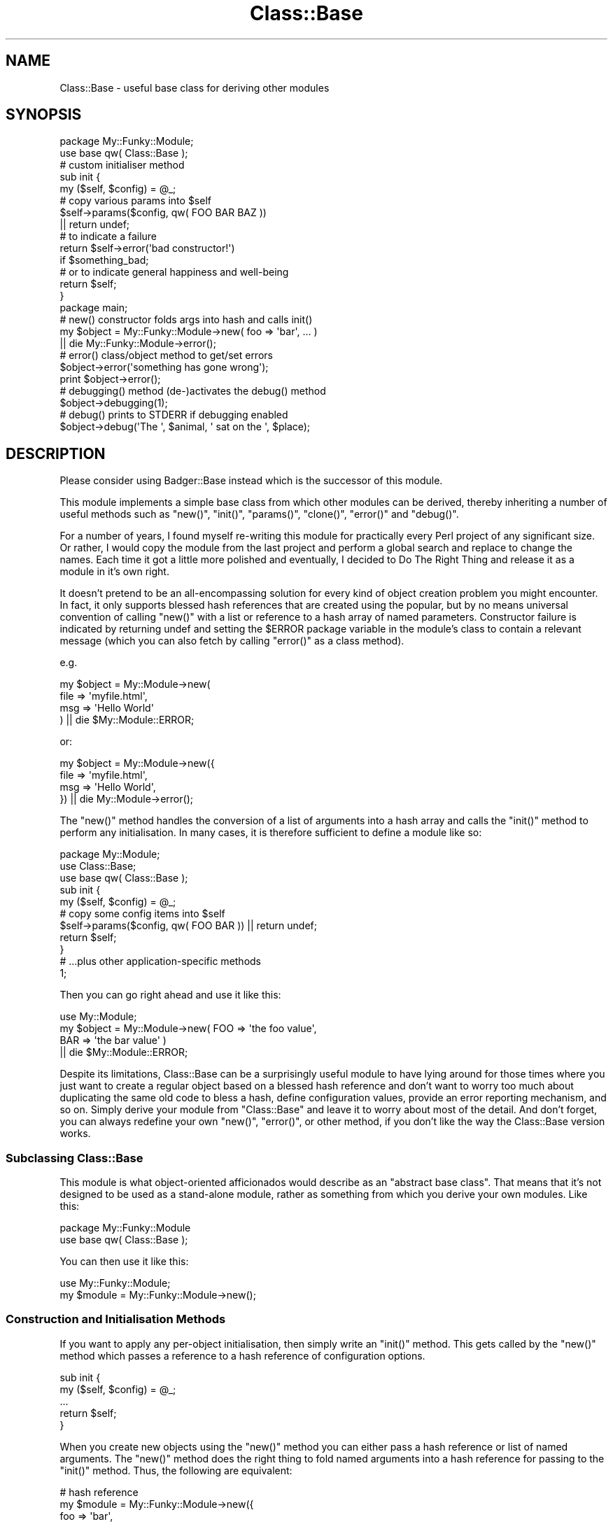 .\" Automatically generated by Pod::Man 2.23 (Pod::Simple 3.14)
.\"
.\" Standard preamble:
.\" ========================================================================
.de Sp \" Vertical space (when we can't use .PP)
.if t .sp .5v
.if n .sp
..
.de Vb \" Begin verbatim text
.ft CW
.nf
.ne \\$1
..
.de Ve \" End verbatim text
.ft R
.fi
..
.\" Set up some character translations and predefined strings.  \*(-- will
.\" give an unbreakable dash, \*(PI will give pi, \*(L" will give a left
.\" double quote, and \*(R" will give a right double quote.  \*(C+ will
.\" give a nicer C++.  Capital omega is used to do unbreakable dashes and
.\" therefore won't be available.  \*(C` and \*(C' expand to `' in nroff,
.\" nothing in troff, for use with C<>.
.tr \(*W-
.ds C+ C\v'-.1v'\h'-1p'\s-2+\h'-1p'+\s0\v'.1v'\h'-1p'
.ie n \{\
.    ds -- \(*W-
.    ds PI pi
.    if (\n(.H=4u)&(1m=24u) .ds -- \(*W\h'-12u'\(*W\h'-12u'-\" diablo 10 pitch
.    if (\n(.H=4u)&(1m=20u) .ds -- \(*W\h'-12u'\(*W\h'-8u'-\"  diablo 12 pitch
.    ds L" ""
.    ds R" ""
.    ds C` ""
.    ds C' ""
'br\}
.el\{\
.    ds -- \|\(em\|
.    ds PI \(*p
.    ds L" ``
.    ds R" ''
'br\}
.\"
.\" Escape single quotes in literal strings from groff's Unicode transform.
.ie \n(.g .ds Aq \(aq
.el       .ds Aq '
.\"
.\" If the F register is turned on, we'll generate index entries on stderr for
.\" titles (.TH), headers (.SH), subsections (.SS), items (.Ip), and index
.\" entries marked with X<> in POD.  Of course, you'll have to process the
.\" output yourself in some meaningful fashion.
.ie \nF \{\
.    de IX
.    tm Index:\\$1\t\\n%\t"\\$2"
..
.    nr % 0
.    rr F
.\}
.el \{\
.    de IX
..
.\}
.\"
.\" Accent mark definitions (@(#)ms.acc 1.5 88/02/08 SMI; from UCB 4.2).
.\" Fear.  Run.  Save yourself.  No user-serviceable parts.
.    \" fudge factors for nroff and troff
.if n \{\
.    ds #H 0
.    ds #V .8m
.    ds #F .3m
.    ds #[ \f1
.    ds #] \fP
.\}
.if t \{\
.    ds #H ((1u-(\\\\n(.fu%2u))*.13m)
.    ds #V .6m
.    ds #F 0
.    ds #[ \&
.    ds #] \&
.\}
.    \" simple accents for nroff and troff
.if n \{\
.    ds ' \&
.    ds ` \&
.    ds ^ \&
.    ds , \&
.    ds ~ ~
.    ds /
.\}
.if t \{\
.    ds ' \\k:\h'-(\\n(.wu*8/10-\*(#H)'\'\h"|\\n:u"
.    ds ` \\k:\h'-(\\n(.wu*8/10-\*(#H)'\`\h'|\\n:u'
.    ds ^ \\k:\h'-(\\n(.wu*10/11-\*(#H)'^\h'|\\n:u'
.    ds , \\k:\h'-(\\n(.wu*8/10)',\h'|\\n:u'
.    ds ~ \\k:\h'-(\\n(.wu-\*(#H-.1m)'~\h'|\\n:u'
.    ds / \\k:\h'-(\\n(.wu*8/10-\*(#H)'\z\(sl\h'|\\n:u'
.\}
.    \" troff and (daisy-wheel) nroff accents
.ds : \\k:\h'-(\\n(.wu*8/10-\*(#H+.1m+\*(#F)'\v'-\*(#V'\z.\h'.2m+\*(#F'.\h'|\\n:u'\v'\*(#V'
.ds 8 \h'\*(#H'\(*b\h'-\*(#H'
.ds o \\k:\h'-(\\n(.wu+\w'\(de'u-\*(#H)/2u'\v'-.3n'\*(#[\z\(de\v'.3n'\h'|\\n:u'\*(#]
.ds d- \h'\*(#H'\(pd\h'-\w'~'u'\v'-.25m'\f2\(hy\fP\v'.25m'\h'-\*(#H'
.ds D- D\\k:\h'-\w'D'u'\v'-.11m'\z\(hy\v'.11m'\h'|\\n:u'
.ds th \*(#[\v'.3m'\s+1I\s-1\v'-.3m'\h'-(\w'I'u*2/3)'\s-1o\s+1\*(#]
.ds Th \*(#[\s+2I\s-2\h'-\w'I'u*3/5'\v'-.3m'o\v'.3m'\*(#]
.ds ae a\h'-(\w'a'u*4/10)'e
.ds Ae A\h'-(\w'A'u*4/10)'E
.    \" corrections for vroff
.if v .ds ~ \\k:\h'-(\\n(.wu*9/10-\*(#H)'\s-2\u~\d\s+2\h'|\\n:u'
.if v .ds ^ \\k:\h'-(\\n(.wu*10/11-\*(#H)'\v'-.4m'^\v'.4m'\h'|\\n:u'
.    \" for low resolution devices (crt and lpr)
.if \n(.H>23 .if \n(.V>19 \
\{\
.    ds : e
.    ds 8 ss
.    ds o a
.    ds d- d\h'-1'\(ga
.    ds D- D\h'-1'\(hy
.    ds th \o'bp'
.    ds Th \o'LP'
.    ds ae ae
.    ds Ae AE
.\}
.rm #[ #] #H #V #F C
.\" ========================================================================
.\"
.IX Title "Class::Base 3"
.TH Class::Base 3 "2012-02-07" "perl v5.12.4" "User Contributed Perl Documentation"
.\" For nroff, turn off justification.  Always turn off hyphenation; it makes
.\" way too many mistakes in technical documents.
.if n .ad l
.nh
.SH "NAME"
Class::Base \- useful base class for deriving other modules
.SH "SYNOPSIS"
.IX Header "SYNOPSIS"
.Vb 2
\&    package My::Funky::Module;
\&    use base qw( Class::Base );
\&
\&    # custom initialiser method
\&    sub init {
\&        my ($self, $config) = @_;
\&
\&        # copy various params into $self
\&        $self\->params($config, qw( FOO BAR BAZ ))
\&            || return undef;
\&
\&        # to indicate a failure
\&        return $self\->error(\*(Aqbad constructor!\*(Aq) 
\&            if $something_bad;
\&
\&        # or to indicate general happiness and well\-being
\&        return $self;
\&    }
\&
\&    package main;
\&
\&    # new() constructor folds args into hash and calls init()
\&    my $object = My::Funky::Module\->new( foo => \*(Aqbar\*(Aq, ... )
\&          || die My::Funky::Module\->error();
\&
\&    # error() class/object method to get/set errors
\&    $object\->error(\*(Aqsomething has gone wrong\*(Aq);
\&    print $object\->error();
\&
\&    # debugging() method (de\-)activates the debug() method
\&    $object\->debugging(1);
\&
\&    # debug() prints to STDERR if debugging enabled
\&    $object\->debug(\*(AqThe \*(Aq, $animal, \*(Aq sat on the \*(Aq, $place);
.Ve
.SH "DESCRIPTION"
.IX Header "DESCRIPTION"
Please consider using Badger::Base instead which is the successor of
this module.
.PP
This module implements a simple base class from which other modules
can be derived, thereby inheriting a number of useful methods such as
\&\f(CW\*(C`new()\*(C'\fR, \f(CW\*(C`init()\*(C'\fR, \f(CW\*(C`params()\*(C'\fR, \f(CW\*(C`clone()\*(C'\fR, \f(CW\*(C`error()\*(C'\fR and
\&\f(CW\*(C`debug()\*(C'\fR.
.PP
For a number of years, I found myself re-writing this module for
practically every Perl project of any significant size.  Or rather, I
would copy the module from the last project and perform a global
search and replace to change the names.  Each time it got a little
more polished and eventually, I decided to Do The Right Thing and
release it as a module in it's own right.
.PP
It doesn't pretend to be an all-encompassing solution for every kind
of object creation problem you might encounter.  In fact, it only
supports blessed hash references that are created using the popular,
but by no means universal convention of calling \f(CW\*(C`new()\*(C'\fR with a list
or reference to a hash array of named parameters.  Constructor failure
is indicated by returning undef and setting the \f(CW$ERROR\fR package
variable in the module's class to contain a relevant message (which
you can also fetch by calling \f(CW\*(C`error()\*(C'\fR as a class method).
.PP
e.g.
.PP
.Vb 4
\&    my $object = My::Module\->new( 
\&        file => \*(Aqmyfile.html\*(Aq,
\&        msg  => \*(AqHello World\*(Aq
\&    ) || die $My::Module::ERROR;
.Ve
.PP
or:
.PP
.Vb 4
\&    my $object = My::Module\->new({
\&        file => \*(Aqmyfile.html\*(Aq,
\&        msg  => \*(AqHello World\*(Aq,
\&    }) || die My::Module\->error();
.Ve
.PP
The \f(CW\*(C`new()\*(C'\fR method handles the conversion of a list of arguments 
into a hash array and calls the \f(CW\*(C`init()\*(C'\fR method to perform any 
initialisation.  In many cases, it is therefore sufficient to define
a module like so:
.PP
.Vb 3
\&    package My::Module;
\&    use Class::Base;
\&    use base qw( Class::Base );
\&
\&    sub init {
\&        my ($self, $config) = @_;
\&        # copy some config items into $self
\&        $self\->params($config, qw( FOO BAR )) || return undef;
\&        return $self;
\&    }
\&
\&    # ...plus other application\-specific methods
\&
\&    1;
.Ve
.PP
Then you can go right ahead and use it like this:
.PP
.Vb 1
\&    use My::Module;
\&
\&    my $object = My::Module\->new( FOO => \*(Aqthe foo value\*(Aq,
\&                                  BAR => \*(Aqthe bar value\*(Aq )
\&        || die $My::Module::ERROR;
.Ve
.PP
Despite its limitations, Class::Base can be a surprisingly useful
module to have lying around for those times where you just want to
create a regular object based on a blessed hash reference and don't
want to worry too much about duplicating the same old code to bless a
hash, define configuration values, provide an error reporting
mechanism, and so on.  Simply derive your module from \f(CW\*(C`Class::Base\*(C'\fR
and leave it to worry about most of the detail.  And don't forget, you
can always redefine your own \f(CW\*(C`new()\*(C'\fR, \f(CW\*(C`error()\*(C'\fR, or other method, if
you don't like the way the Class::Base version works.
.SS "Subclassing Class::Base"
.IX Subsection "Subclassing Class::Base"
This module is what object-oriented afficionados would describe as an
\&\*(L"abstract base class\*(R".  That means that it's not designed to be used
as a stand-alone module, rather as something from which you derive
your own modules.  Like this:
.PP
.Vb 2
\&    package My::Funky::Module
\&    use base qw( Class::Base );
.Ve
.PP
You can then use it like this:
.PP
.Vb 1
\&    use My::Funky::Module;
\&
\&    my $module = My::Funky::Module\->new();
.Ve
.SS "Construction and Initialisation Methods"
.IX Subsection "Construction and Initialisation Methods"
If you want to apply any per-object initialisation, then simply write
an \f(CW\*(C`init()\*(C'\fR method.  This gets called by the \f(CW\*(C`new()\*(C'\fR method which
passes a reference to a hash reference of configuration options.
.PP
.Vb 2
\&    sub init {
\&        my ($self, $config) = @_;
\&
\&        ...
\&
\&        return $self;
\&    }
.Ve
.PP
When you create new objects using the \f(CW\*(C`new()\*(C'\fR method you can either
pass a hash reference or list of named arguments.  The \f(CW\*(C`new()\*(C'\fR method
does the right thing to fold named arguments into a hash reference for
passing to the \f(CW\*(C`init()\*(C'\fR method.  Thus, the following are equivalent:
.PP
.Vb 5
\&    # hash reference
\&    my $module = My::Funky::Module\->new({ 
\&        foo => \*(Aqbar\*(Aq, 
\&        wiz => \*(Aqwaz\*(Aq,
\&    });
\&
\&    # list of named arguments (no enclosing \*(Aq{\*(Aq ... \*(Aq}\*(Aq)
\&    my $module = My::Funky::Module\->new(
\&        foo => \*(Aqbar\*(Aq, 
\&        wiz => \*(Aqwaz\*(Aq
\&    );
.Ve
.PP
Within the \f(CW\*(C`init()\*(C'\fR method, you can either handle the configuration
yourself:
.PP
.Vb 2
\&    sub init {
\&        my ($self, $config) = @_;
\&
\&        $self\->{ file } = $config\->{ file }
\&            || return $self\->error(\*(Aqno file specified\*(Aq);
\&
\&        return $self;
\&    }
.Ve
.PP
or you can call the \f(CW\*(C`params()\*(C'\fR method to do it for you:
.PP
.Vb 2
\&    sub init {
\&        my ($self, $config) = @_;
\&
\&        $self\->params($config, \*(Aqfile\*(Aq)
\&            || return $self\->error(\*(Aqno file specified\*(Aq);
\&
\&        return $self;
\&    }
.Ve
.SS "Error Handling"
.IX Subsection "Error Handling"
The \f(CW\*(C`init()\*(C'\fR method should return \f(CW$self\fR to indicate success or undef
to indicate a failure.  You can use the \f(CW\*(C`error()\*(C'\fR method to report an
error within the \f(CW\*(C`init()\*(C'\fR method.  The \f(CW\*(C`error()\*(C'\fR method returns undef,
so you can use it like this:
.PP
.Vb 2
\&    sub init {
\&        my ($self, $config) = @_;
\&
\&        # let\*(Aqs make \*(Aqfoobar\*(Aq a mandatory argument
\&        $self\->{ foobar } = $config\->{ foobar }
\&            || return $self\->error("no foobar argument");
\&
\&        return $self;
\&    }
.Ve
.PP
When you create objects of this class via \f(CW\*(C`new()\*(C'\fR, you should now
check the return value.  If undef is returned then the error message
can be retrieved by calling \f(CW\*(C`error()\*(C'\fR as a class method.
.PP
.Vb 2
\&    my $module = My::Funky::Module\->new()
\&          || die My::Funky::Module\->error();
.Ve
.PP
Alternately, you can inspect the \f(CW$ERROR\fR package variable which will
contain the same error message.
.PP
.Vb 2
\&    my $module = My::Funky::Module\->new()
\&         || die $My::Funky::Module::ERROR;
.Ve
.PP
Of course, being a conscientious Perl programmer, you will want to be
sure that the \f(CW$ERROR\fR package variable is correctly defined.
.PP
.Vb 2
\&    package My::Funky::Module
\&    use base qw( Class::Base );
\&
\&    our $ERROR;
.Ve
.PP
You can also call \f(CW\*(C`error()\*(C'\fR as an object method.  If you pass an
argument then it will be used to set the internal error message for
the object and return undef.  Typically this is used within the module
methods to report errors.
.PP
.Vb 2
\&    sub another_method {
\&        my $self = shift;
\&
\&        ...
\&
\&        # set the object error
\&        return $self\->error(\*(Aqsomething bad happened\*(Aq);
\&    }
.Ve
.PP
If you don't pass an argument then the \f(CW\*(C`error()\*(C'\fR method returns the
current error value.  Typically this is called from outside the object
to determine its status.  For example:
.PP
.Vb 2
\&    my $object = My::Funky::Module\->new()
\&        || die My::Funky::Module\->error();
\&
\&    $object\->another_method()
\&        || die $object\->error();
.Ve
.SS "Debugging Methods"
.IX Subsection "Debugging Methods"
The module implements two methods to assist in writing debugging code:
\&\fIdebug()\fR and \fIdebugging()\fR.  Debugging can be enabled on a per-object or
per-class basis, or as a combination of the two.
.PP
When creating an object, you can set the \f(CW\*(C`DEBUG\*(C'\fR flag (or lower case
\&\f(CW\*(C`debug\*(C'\fR if you prefer) to enable or disable debugging for that one
object.
.PP
.Vb 2
\&    my $object = My::Funky::Module\->new( debug => 1 )
\&          || die My::Funky::Module\->error();
\&
\&    my $object = My::Funky::Module\->new( DEBUG => 1 )
\&          || die My::Funky::Module\->error();
.Ve
.PP
If you don't explicitly specify a debugging flag then it assumes the 
value of the \f(CW$DEBUG\fR package variable in your derived class or 0 if 
that isn't defined.
.PP
You can also switch debugging on or off via the \f(CW\*(C`debugging()\*(C'\fR method.
.PP
.Vb 2
\&    $object\->debugging(0);      # debug off
\&    $object\->debugging(1);      # debug on
.Ve
.PP
The \f(CW\*(C`debug()\*(C'\fR method examines the internal debugging flag (the
\&\f(CW\*(C`_DEBUG\*(C'\fR member within the \f(CW$self\fR hash) and if it finds it set to
any true value then it prints to \s-1STDERR\s0 all the arguments passed to
it.  The output is prefixed by a tag containing the class name of the
object in square brackets (but see the \f(CW\*(C`id()\*(C'\fR method below for
details on how to change that value).
.PP
For example, calling the method as:
.PP
.Vb 1
\&    $object\->debug(\*(Aqfoo\*(Aq, \*(Aqbar\*(Aq);
.Ve
.PP
prints the following output to \s-1STDERR:\s0
.PP
.Vb 1
\&    [My::Funky::Module] foobar
.Ve
.PP
When called as class methods, \f(CW\*(C`debug()\*(C'\fR and \f(CW\*(C`debugging()\*(C'\fR instead
use the \f(CW$DEBUG\fR package variable in the derived class as a flag to
control debugging.  This variable also defines the default \f(CW\*(C`DEBUG\*(C'\fR
flag for any objects subsequently created via the \fInew()\fR method.
.PP
.Vb 2
\&    package My::Funky::Module
\&    use base qw( Class::Base );
\&
\&    our $ERROR;
\&    our $DEBUG = 0 unless defined $DEBUG;
\&
\&    # some time later, in a module far, far away
\&    package main;
\&
\&    # debugging off (by default)
\&    my $object1 = My::Funky::Module\->new();
\&
\&    # turn debugging on for My::Funky::Module objects
\&    $My::Funky::Module::DEBUG = 1;
\&
\&    # alternate syntax
\&    My::Funky::Module\->debugging(1);
\&
\&    # debugging on (implicitly from $DEBUG package var)
\&    my $object2 = My::Funky::Module\->new();
\&
\&    # debugging off (explicit override)
\&    my $object3 = My::Funky::Module\->new(debug => 0);
.Ve
.PP
If you call \f(CW\*(C`debugging()\*(C'\fR without any arguments then it returns the
value of the internal object flag or the package variable accordingly.
.PP
.Vb 1
\&    print "debugging is turned ", $object\->debugging() ? \*(Aqon\*(Aq : \*(Aqoff\*(Aq;
.Ve
.SH "METHODS"
.IX Header "METHODS"
.SS "\fInew()\fP"
.IX Subsection "new()"
Class constructor method which expects a reference to a hash array of parameters 
or a list of \f(CW\*(C`name => value\*(C'\fR pairs which are automagically folded into 
a hash reference.  The method blesses a hash reference and then calls the 
\&\f(CW\*(C`init()\*(C'\fR method, passing the reference to the hash array of configuration 
parameters.
.PP
Returns a reference to an object on success or undef on error.  In the latter
case, the \f(CW\*(C`error()\*(C'\fR method can be called as a class method, or the \f(CW$ERROR\fR
package variable (in the derived class' package) can be inspected to return an
appropriate error message.
.PP
.Vb 2
\&    my $object = My::Class\->new( foo => \*(Aqbar\*(Aq )   # params list
\&         || die $My::Class::$ERROR;               # package var
.Ve
.PP
or
.PP
.Vb 2
\&    my $object = My::Class\->new({ foo => \*(Aqbar\*(Aq }) # params hashref
\&          || die My::Class\->error;                # class method
.Ve
.SS "init(\e%config)"
.IX Subsection "init(%config)"
Object initialiser method which is called by the \f(CW\*(C`new()\*(C'\fR method, passing
a reference to a hash array of configuration parameters.  The method may
be derived in a subclass to perform any initialisation required.  It should
return \f(CW$self\fR on success, or \f(CW\*(C`undef\*(C'\fR on error, via a call to the \f(CW\*(C`error()\*(C'\fR
method.
.PP
.Vb 2
\&    package My::Module;
\&    use base qw( Class::Base );
\&
\&    sub init {
\&        my ($self, $config) = @_;
\&
\&        # let\*(Aqs make \*(Aqfoobar\*(Aq a mandatory argument
\&        $self\->{ foobar } = $config\->{ foobar }
\&            || return $self\->error("no foobar argument");
\&
\&        return $self;
\&    }
.Ve
.ie n .SS "params($config, @keys)"
.el .SS "params($config, \f(CW@keys\fP)"
.IX Subsection "params($config, @keys)"
The \f(CW\*(C`params()\*(C'\fR method accept a reference to a hash array as the 
first argument containing configuration values such as those passed
to the \f(CW\*(C`init()\*(C'\fR method.  The second argument can be a reference to 
a list of parameter names or a reference to a hash array mapping 
parameter names to default values.  If the second argument is not
a reference then all the remaining arguments are taken as parameter
names.  Thus the method can be called as follows:
.PP
.Vb 2
\&    sub init {
\&        my ($self, $config) = @_;
\&
\&        # either...
\&        $self\->params($config, qw( foo bar ));
\&
\&        # or...
\&        $self\->params($config, [ qw( foo bar ) ]);
\&
\&        # or...
\&        $self\->params($config, { foo => \*(Aqdefault foo value\*(Aq,
\&                                 bar => \*(Aqdefault bar value\*(Aq } );
\&
\&        return $self;
\&    }
.Ve
.PP
The method looks for values in \f(CW$config\fR corresponding to the keys
specified and copies them, if defined, into \f(CW$self\fR.
.PP
Keys can be specified in \s-1UPPER\s0 \s-1CASE\s0 and the method will look for 
either upper or lower case equivalents in the \f(CW$config\fR hash.  Thus
you can call \f(CW\*(C`params()\*(C'\fR from \f(CW\*(C`init()\*(C'\fR like so:
.PP
.Vb 5
\&    sub init {
\&        my ($self, $config) = @_;
\&        $self\->params($config, qw( FOO BAR ))
\&        return $self;
\&    }
.Ve
.PP
but use either case for parameters passed to \f(CW\*(C`new()\*(C'\fR:
.PP
.Vb 3
\&    my $object = My::Module\->new( FOO => \*(Aqthe foo value\*(Aq,
\&                                  BAR => \*(Aqthe bar value\*(Aq )
\&        || die My::Module\->error();
\&
\&    my $object = My::Module\->new( foo => \*(Aqthe foo value\*(Aq,
\&                                  bar => \*(Aqthe bar value\*(Aq )
\&        || die My::Module\->error();
.Ve
.PP
Note however that the internal key within \f(CW$self\fR used to store the
value will be in the case provided in the call to \f(CW\*(C`params()\*(C'\fR (upper
case in this example).  The method doesn't look for upper case
equivalents when they are specified in lower case.
.PP
When called in list context, the method returns a list of all the
values corresponding to the list of keys, some of which may be
undefined (allowing you to determine which values were successfully
set if you need to).  When called in scalar context it returns a 
reference to the same list.
.SS "\fIclone()\fP"
.IX Subsection "clone()"
The \f(CW\*(C`clone()\*(C'\fR method performs a simple shallow copy of the object
hash and creates a new object blessed into the same class.  You may
want to provide your own \f(CW\*(C`clone()\*(C'\fR method to perform a more complex
cloning operation.
.PP
.Vb 1
\&    my $clone = $object\->clone();
.Ve
.SS "error($msg, ...)"
.IX Subsection "error($msg, ...)"
General purpose method for getting and setting error messages.  When 
called as a class method, it returns the value of the \f(CW$ERROR\fR package
variable (in the derived class' package) if called without any arguments,
or sets the same variable when called with one or more arguments.  Multiple
arguments are concatenated together.
.PP
.Vb 3
\&    # set error
\&    My::Module\->error(\*(Aqset the error string\*(Aq);
\&    My::Module\->error(\*(Aqset \*(Aq, \*(Aqthe \*(Aq, \*(Aqerror string\*(Aq);
\&
\&    # get error
\&    print My::Module\->error();
\&    print $My::Module::ERROR;
.Ve
.PP
When called as an object method, it operates on the \f(CW\*(C`_ERROR\*(C'\fR member
of the object, returning it when called without any arguments, or
setting it when called with arguments.
.PP
.Vb 2
\&    # set error
\&    $object\->error(\*(Aqset the error string\*(Aq);
\&
\&    # get error
\&    print $object\->error();
.Ve
.PP
The method returns \f(CW\*(C`undef\*(C'\fR when called with arguments.  This allows it
to be used within object methods as shown:
.PP
.Vb 2
\&    sub my_method {
\&        my $self = shift;
\&
\&        # set error and return undef in one
\&        return $self\->error(\*(Aqbad, bad, error\*(Aq)
\&            if $something_bad;
\&    }
.Ve
.ie n .SS "debug($msg, $msg, ...)"
.el .SS "debug($msg, \f(CW$msg\fP, ...)"
.IX Subsection "debug($msg, $msg, ...)"
Prints all arguments to \s-1STDERR\s0 if the internal \f(CW\*(C`_DEBUG\*(C'\fR flag (when
called as an object method) or \f(CW$DEBUG\fR package variable (when called
as a class method) is set to a true value.  Otherwise does nothing.
The output is prefixed by a string of the form \*(L"[Class::Name]\*(R" where
the name of the class is that returned by the \f(CW\*(C`id()\*(C'\fR method.
.SS "debugging($flag)"
.IX Subsection "debugging($flag)"
Used to get (no arguments) or set ($flag defined) the value of the
internal \f(CW\*(C`_DEBUG\*(C'\fR flag (when called as an object method) or \f(CW$DEBUG\fR
package variable (when called as a class method).
.SS "id($newid)"
.IX Subsection "id($newid)"
The \f(CW\*(C`debug()\*(C'\fR method calls this method to return an identifier for
the object for printing in the debugging message.  By default it
returns the class name of the object (i.e. \f(CW\*(C`ref $self\*(C'\fR), but you can
of course subclass the method to return some other value.  When called
with an argument it uses that value to set its internal \f(CW\*(C`_ID\*(C'\fR field
which will be returned by subsequent calls to \f(CW\*(C`id()\*(C'\fR.
.SH "AUTHOR"
.IX Header "AUTHOR"
Andy Wardley <abw@kfs.org>
.SH "VERSION"
.IX Header "VERSION"
This is version 0.04 of Class::Base.
.SH "HISTORY"
.IX Header "HISTORY"
This module began life as the Template::Base module distributed as 
part of the Template Toolkit.
.PP
Thanks to Brian Moseley and Matt Sergeant for suggesting various
enhancments, some of which went into version 0.02.
.PP
Version 0.04 was uploaded by Gabor Szabo.
.SH "COPYRIGHT"
.IX Header "COPYRIGHT"
Copyright (C) 1996\-2012 Andy Wardley.  All Rights Reserved.
.PP
This module is free software; you can redistribute it and/or
modify it under the same terms as Perl itself.
